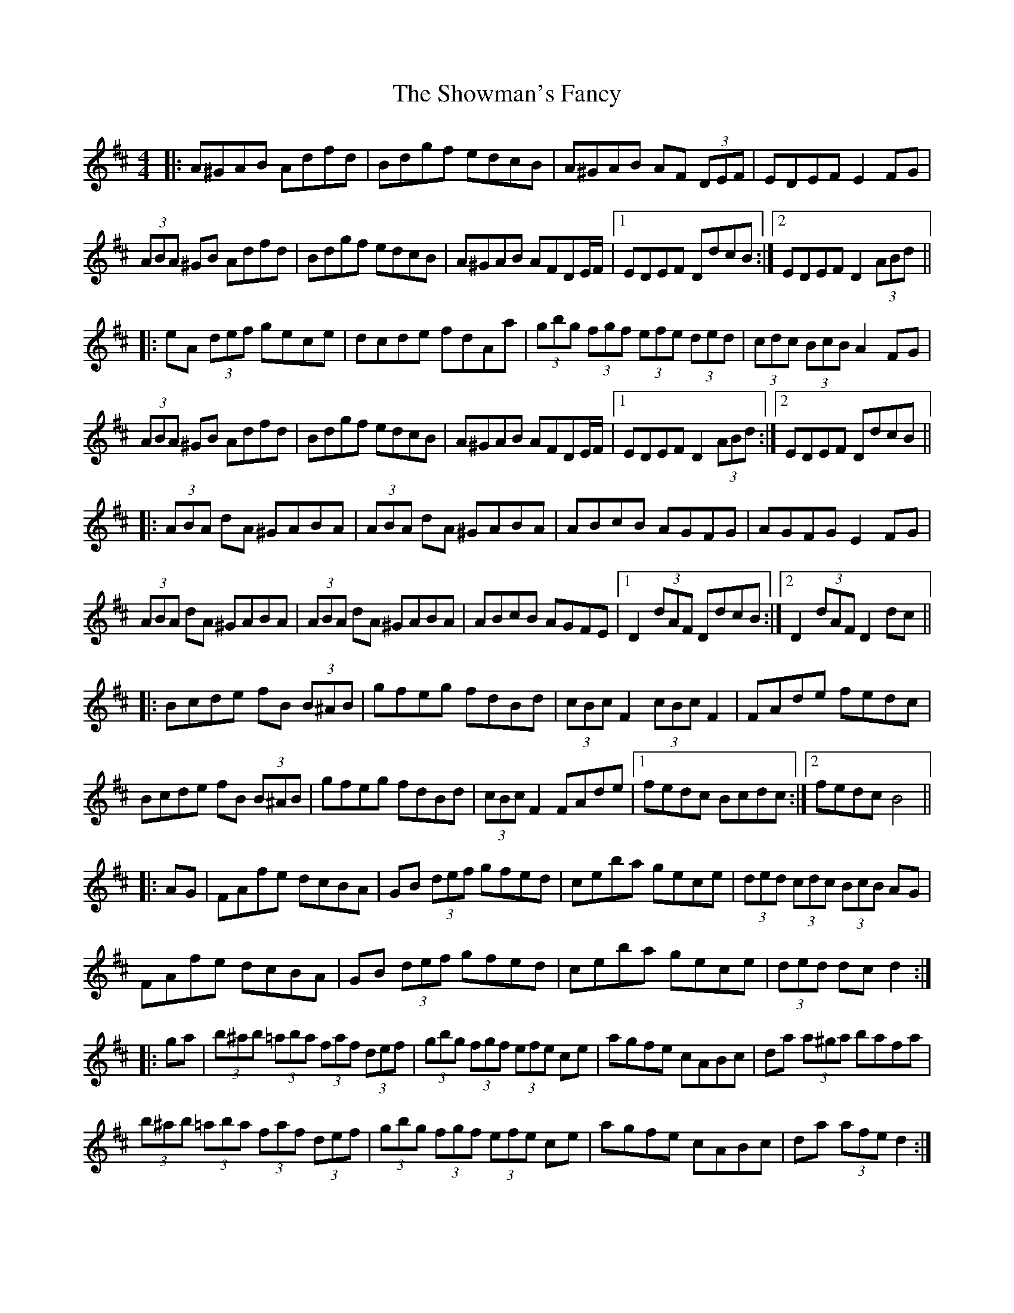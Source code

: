 X: 36953
T: Showman's Fancy, The
R: hornpipe
M: 4/4
K: Dmajor
|:A^GAB Adfd|Bdgf edcB|A^GAB AF (3DEF|EDEF E2FG|
(3ABA ^GB Adfd|Bdgf edcB|A^GAB AFDE/F/|1 EDEF DdcB:|2 EDEF D2 (3ABd||
|:eA (3def gece|dcde fdAa|(3gbg (3fgf (3efe (3ded|(3cdc (3BcB A2FG|
(3ABA ^GB Adfd|Bdgf edcB|A^GAB AFDE/F/|1 EDEF D2 (3ABd:|2 EDEF DdcB||
|:(3ABA dA ^GABA|(3ABA dA ^GABA|ABcB AGFG|AGFG E2FG|
(3ABA dA ^GABA|(3ABA dA ^GABA|ABcB AGFE|1 D2 (3dAF DdcB:|2 D2 (3dAF D2dc||
|:Bcde fB (3B^AB|gfeg fdBd|(3cBc F2 (3cBc F2|FAde fedc|
Bcde fB (3B^AB|gfeg fdBd|(3cBc F2 FAde|1 fedc Bcdc:|2 fedc B4||
|:AG|FAfe dcBA|GB (3def gfed|ceba gece|(3ded (3cdc (3BcB AG|
FAfe dcBA|GB (3def gfed|ceba gece|(3ded dc d2:|
|:ga|(3b^ab (3=aba (3faf (3def|(3gbg (3fgf (3efe ce|agfe cABc|da (3a^ga bafa|
(3b^ab (3=aba (3faf (3def|(3gbg (3fgf (3efe ce|agfe cABc|da (3afe d2:|

